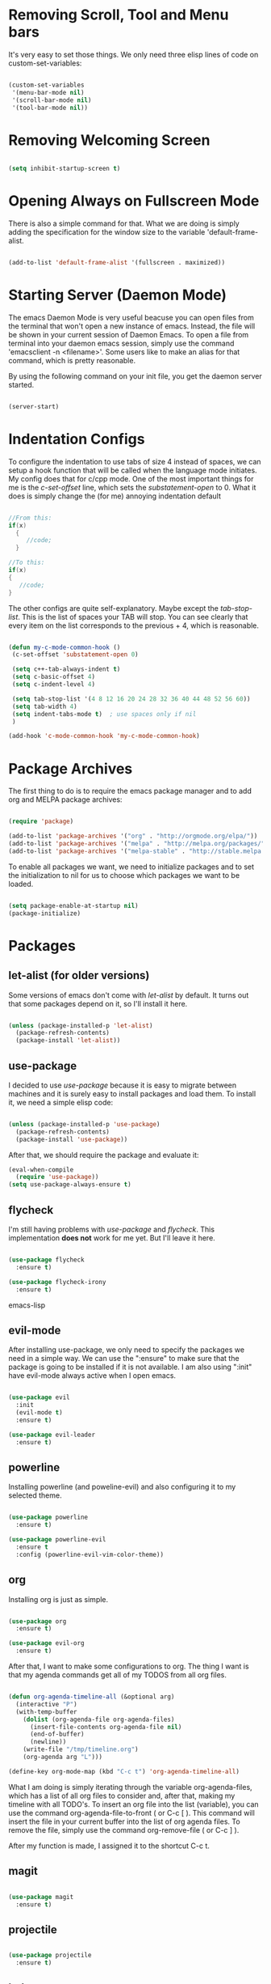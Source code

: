 * Removing Scroll, Tool and Menu bars

It's very easy to set those things. We only need three elisp lines of code on custom-set-variables:


#+BEGIN_SRC emacs-lisp

(custom-set-variables
 '(menu-bar-mode nil)
 '(scroll-bar-mode nil)
 '(tool-bar-mode nil))

#+END_SRC

* Removing Welcoming Screen

#+BEGIN_SRC emacs-lisp

(setq inhibit-startup-screen t)

#+END_SRC

* Opening Always on Fullscreen Mode

There is also a simple command for that. What we are doing is simply adding the specification for the window size to the variable 'default-frame-alist.

#+BEGIN_SRC emacs-lisp

(add-to-list 'default-frame-alist '(fullscreen . maximized))

#+END_SRC

* Starting Server (Daemon Mode)

The emacs Daemon Mode is very useful beacuse you can open files from the terminal that won't open a new instance of emacs. Instead, the file will be shown in your current session of Daemon Emacs.
To open a file from terminal into your daemon emacs session, simply use the command 'emacsclient -n <filename>'. Some users like to make an alias for that command, which is pretty reasonable.

By using the following command on your init file, you get the daemon server started.

#+BEGIN_SRC emacs-lisp

(server-start)

#+END_SRC

* Indentation Configs

  To configure the indentation to use tabs of size 4 instead of spaces, we can setup a hook function that will be called when the language 
mode initiates. My config does that for c/cpp mode. One of the most important things for me is the /c-set-offset/ line, which sets the 
/substatement-open/ to 0. What it does is simply change the (for me) annoying indentation default

#+BEGIN_SRC C

//From this:
if(x)
  {
     //code;
  }

//To this:
if(x)
{
   //code;
}

#+END_SRC

  The other configs are quite self-explanatory. Maybe except the /tab-stop-list/. This is the list of spaces your TAB will stop. You can see
clearly that every item on the list corresponds to the previous + 4, which is reasonable.
  
#+BEGIN_SRC emacs-lisp

(defun my-c-mode-common-hook ()
 (c-set-offset 'substatement-open 0)

 (setq c++-tab-always-indent t)
 (setq c-basic-offset 4)                  
 (setq c-indent-level 4)                  

 (setq tab-stop-list '(4 8 12 16 20 24 28 32 36 40 44 48 52 56 60))
 (setq tab-width 4)
 (setq indent-tabs-mode t)  ; use spaces only if nil
 )

(add-hook 'c-mode-common-hook 'my-c-mode-common-hook)

#+END_SRC
  
* Package Archives

The first thing to do is to require the emacs package manager and to add org and MELPA package archives:

#+BEGIN_SRC emacs-lisp

(require 'package)

(add-to-list 'package-archives '("org" . "http://orgmode.org/elpa/"))
(add-to-list 'package-archives '("melpa" . "http://melpa.org/packages/"))
(add-to-list 'package-archives '("melpa-stable" . "http://stable.melpa.org/packages/"))

#+END_SRC

To enable all packages we want, we need to initialize packages and to set the initialization to nil for us to choose which packages we want to be loaded.

#+BEGIN_SRC emacs-lisp

(setq package-enable-at-startup nil)
(package-initialize)

#+END_SRC
* Packages
** let-alist (for older versions)

   Some versions of emacs don't come with /let-alist/ by default. It turns out that some packages depend on it, so I'll install it here.

#+BEGIN_SRC emacs-lisp

(unless (package-installed-p 'let-alist)
  (package-refresh-contents)
  (package-install 'let-alist))

#+END_SRC

** use-package

I decided to use /use-package/ because it is easy to migrate between machines and it is surely easy to install packages and load them.
To install it, we need a simple elisp code:

#+BEGIN_SRC emacs-lisp

(unless (package-installed-p 'use-package)
  (package-refresh-contents)
  (package-install 'use-package))

#+END_SRC

After that, we should require the package and evaluate it:

#+BEGIN_SRC emacs-lisp
(eval-when-compile
  (require 'use-package))
(setq use-package-always-ensure t)

#+END_SRC

** flycheck

   I'm still having problems with /use-package/ and /flycheck/. This implementation *does not* work for me yet. But I'll leave it here.

#+BEGIN_SRC emacs-lisp

(use-package flycheck
  :ensure t)

(use-package flycheck-irony
  :ensure t)

#+END_SRC emacs-lisp

** evil-mode

After installing use-package, we only need to specify the packages we need in a simple way.
We can use the ":ensure" to make sure that the package is going to be installed if it is not available.
I am also using ":init" have evil-mode always active when I open emacs.

#+BEGIN_SRC emacs-lisp

(use-package evil
  :init
  (evil-mode t)
  :ensure t)

(use-package evil-leader
  :ensure t)

#+END_SRC

** powerline

Installing powerline (and poweline-evil) and also configuring it to my selected theme.

#+BEGIN_SRC emacs-lisp

(use-package powerline
  :ensure t)

(use-package powerline-evil
  :ensure t
  :config (powerline-evil-vim-color-theme))

#+END_SRC

** org
   
Installing org is just as simple.

#+BEGIN_SRC emacs-lisp

(use-package org
  :ensure t)

(use-package evil-org
  :ensure t)

#+END_SRC

After that, I want to make some configurations to org. The thing I want is that my agenda commands get all of my TODOS from all org files.

#+BEGIN_SRC emacs-lisp

(defun org-agenda-timeline-all (&optional arg)
  (interactive "P")
  (with-temp-buffer
    (dolist (org-agenda-file org-agenda-files)
      (insert-file-contents org-agenda-file nil)
      (end-of-buffer)
      (newline))
    (write-file "/tmp/timeline.org")
    (org-agenda arg "L")))

(define-key org-mode-map (kbd "C-c t") 'org-agenda-timeline-all)

#+END_SRC

What I am doing is simply iterating through the variable org-agenda-files, which has a list of all org files to consider and, after that, making my timeline with all TODO's.
To insert an org file into the list (variable), you can use the command org-agenda-file-to-front ( or C-c [ ). This command will insert the file in your current buffer into the list of org agenda files.
To remove the file, simply use the command org-remove-file ( or C-c ] ).

After my function is made, I assigned it to the shortcut C-c t.

** magit

#+BEGIN_SRC emacs-lisp

(use-package magit
  :ensure t)

#+END_SRC
   
** projectile

#+BEGIN_SRC emacs-lisp

(use-package projectile
  :ensure t)

#+END_SRC
  
** helm
   
   Helm implements some fuzzy-search mechanisms that are really usefula for almost every search. It is important to note that it does a lot
more than that, but this is my primary reason for using it.

#+BEGIN_SRC emacs-lisp

(use-package helm
  :ensure t)

#+END_SRC

  Here I'll change some default keys and set them to the helm equivalents and enable /helm-mode/. /Helm-mode/ brings another fuzzy-search
funcionalities for other sets of commands.

#+BEGIN_SRC emacs-lisp

(global-set-key (kbd "M-x") #'helm-M-x)
(global-set-key (kbd "C-x r b") #'helm-filtered-bookmarks)
(global-set-key (kbd "C-x C-f") #'helm-find-files)

(helm-mode 1)

#+END_SRC

** dracula-theme

   /Dracula-theme/ is my favorite theme until now. Chances are that I'll change it later, but you can use this as a template for any other
theme that you like.

#+BEGIN_SRC emacs-lisp

(use-package dracula-theme
  :init (load-theme 'dracula t)
  :ensure t)

#+END_SRC

** relative-line-numbers

   /Relative-line-numbers/ is a good thing for /evil-mode/ because it shows the line numbers relative to the line you are on. For a more
clear visualization, search for images on the web. The fact is that on /vim/ it is very useful to know the number of line jumps to the
line you're interested in.

#+BEGIN_SRC emacs-lisp

(use-package relative-line-numbers
  :config (global-relative-line-numbers-mode)
  :ensure t)

#+END_SRC
